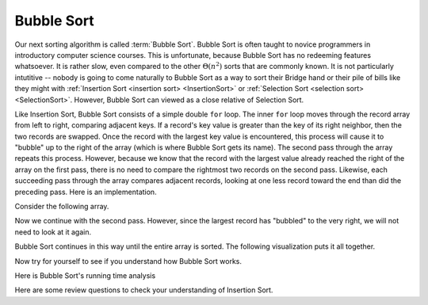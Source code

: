 .. This file is part of the OpenDSA eTextbook project. See
.. http://algoviz.org/OpenDSA for more details.
.. Copyright (c) 2012-2013 by the OpenDSA Project Contributors, and
.. distributed under an MIT open source license.

.. avmetadata::
   :author: Cliff Shaffer
   :requires: sorting terminology; comparison; insertion sort
   :satisfies: bubble sort
   :topic: Sorting

.. index:: ! Bubble Sort

Bubble Sort
===========

Our next sorting algorithm is called :term:`Bubble Sort`.
Bubble Sort is often taught to novice programmers in
introductory computer science courses.
This is unfortunate, because Bubble Sort has no redeeming features
whatsoever.
It is rather slow, even compared to the other :math:`\Theta(n^2)`
sorts that are commonly known.
It is not particularly intutitive --
nobody is going to come naturally to Bubble Sort as a way to sort
their Bridge hand or their pile of bills like they might with
:ref:`Insertion Sort <insertion sort> <InsertionSort>` or
:ref:`Selection Sort <selection sort> <SelectionSort>`.
However, Bubble Sort can viewed as a close relative of
Selection Sort.

Like Insertion Sort, Bubble Sort consists of a simple double ``for``
loop.
The inner ``for`` loop moves through the record array from left to
right, comparing adjacent keys.
If a record's key value is greater than the key of its right
neighbor, then the two records are swapped.
Once the record with the largest key value is encountered, this
process will cause it to "bubble" up to the right of the array
(which is where Bubble Sort gets its name).
The second pass through the array repeats this process.
However, because we know that the record with the largest value
already reached the right of the array on the first pass, there is no
need to compare the rightmost two records on the second pass.
Likewise, each succeeding pass through the array compares adjacent
records, looking at one less record toward the end than did the
preceding pass.
Here is an implementation.

.. codeinclude:: Sorting/Bubblesort 
   :tag: Bubblesort        

Consider the following array.

.. inlineav:: bubblesortS1CON ss
   :output: show

Now we continue with the second pass. However, since the largest
record has "bubbled" to the very right, we will not need to look at
it again.

.. inlineav:: bubblesortS2CON ss
   :output: show

Bubble Sort continues in this way until the entire array is sorted.
The following visualization puts it all together.

.. avembed:: AV/Sorting/bubblesortAV.html ss

Now try for yourself to see if you understand how Bubble Sort works.

.. avembed:: Exercises/Sorting/BubsortPRO.html ka

Here is Bubble Sort's running time analysis

.. showhidecontent:: BubbleSortAnalysis

   Determining number of comparisons done by Bubble Sort is easy.
   Regardless of the arrangement of the values in the array, the number
   of comparisons made by the inner ``for`` loop on the :math:`i`'th
   iteration is always :math:`n-i`, leading to a total cost of

   .. math::
      \sum_{i=1}^{n-1} i = \frac{n(n-1)}{2} \approx n^2/2 = \Theta(n^2).

   Thus, Bubble Sort's running time is roughly the same
   in the best, average, and worst cases.

   The number of swaps required depends on how often a
   record's value is less than that of the record immediately preceding
   it in the array.
   We can expect this to occur for about half the comparisons in the
   average case, leading to :math:`\Theta(n^2)` for the
   expected number of swaps.
   The actual number of swaps performed by Bubble Sort will be identical
   to that performed by Insertion Sort.

Here are some review questions to check your understanding of
Insertion Sort. 
 
.. avembed:: Exercises/Sorting/BubsortSumm.html ka

.. odsascript:: AV/Sorting/bubblesortS1CON.js
.. odsascript:: AV/Sorting/bubblesortS2CON.js

